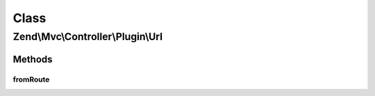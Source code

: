 .. Mvc/Controller/Plugin/Url.php generated using docpx on 01/30/13 03:02pm


Class
*****

Zend\\Mvc\\Controller\\Plugin\\Url
==================================

Methods
-------

fromRoute
+++++++++

.. function:: fromRoute()


    Generates a URL based on a route

    :param string: RouteInterface name
    :param array: Parameters to use in url generation, if any
    :param array|bool: RouteInterface-specific options to use in url generation, if any. If boolean, and no fourth argument, used as $reuseMatchedParams
    :param bool: Whether to reuse matched parameters

    :rtype: string 

    :throws: Exception\DomainException if composed controller does not implement InjectApplicationEventInterface, or
        router cannot be found in controller event
    :throws: Exception\RuntimeException if no RouteMatch instance or no matched route name present



